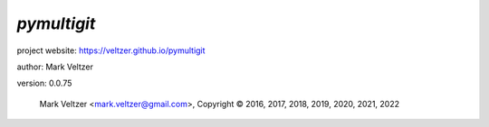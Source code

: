 ============
*pymultigit*
============

.. image:: https://img.shields.io/pypi/v/pymultigit

.. image:: https://img.shields.io/github/license/veltzer/pymultigit

.. image:: https://img.shields.io/badge/code%20style-black-000000.svg

project website: https://veltzer.github.io/pymultigit

author: Mark Veltzer

version: 0.0.75

	Mark Veltzer <mark.veltzer@gmail.com>, Copyright © 2016, 2017, 2018, 2019, 2020, 2021, 2022
